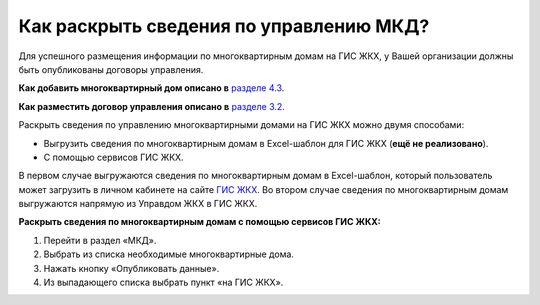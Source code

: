 Как раскрыть сведения по управлению МКД?
-------------------------

Для успешного размещения информации по многоквартирным домам на ГИС ЖКХ, у Вашей организации должны быть опубликованы договоры управления. 

**Как добавить многоквартирный дом описано в** `разделе 4.3 <http://upravdomgkh.readthedocs.io/ru/latest/04-management-agreements/index.html#id5>`_.

**Как разместить договор управления описано в** `разделе 3.2 <http://upravdomgkh.readthedocs.io/ru/latest/03-work-section-mkd/index.html#id6>`_.

Раскрыть сведения по управлению многоквартирными домами на ГИС ЖКХ можно двумя способами:
 
* Выгрузить сведения по многоквартирным домам в Excel-шаблон для ГИС ЖКХ (**ещё не реализовано**).
* С помощью сервисов ГИС ЖКХ.
  
В первом случае  выгружаются сведения по многоквартирным домам в Excel-шаблон, который пользователь может загрузить в личном кабинете на сайте `ГИС ЖКХ <https://dom.gosuslugi.ru/#/main>`_.
Во втором случае сведения по многоквартирным домам выгружаются напрямую из Управдом ЖКХ в ГИС ЖКХ.  
  


**Раскрыть сведения по многоквартирным домам с помощью сервисов ГИС ЖКХ:**

1. Перейти в раздел «МКД».

2. Выбрать из списка необходимые многоквартирные дома.

3. Нажать кнопку «Опубликовать данные».

4. Из выпадающего списка выбрать пункт «на ГИС ЖКХ».

.. image:: ../_images/03-work-section-mkd/55.png